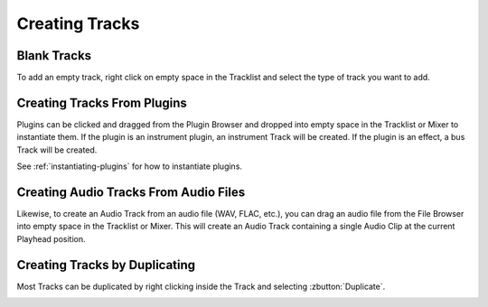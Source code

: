 .. This is part of the Zrythm Manual.
   Copyright (C) 2019 Alexandros Theodotou <alex at zrythm dot org>
   See the file index.rst for copying conditions.

Creating Tracks
===============

Blank Tracks
------------

To add an empty track, right click on empty space in the
Tracklist and select the type of track you want to add.

.. image:: /_static/img/tracklist-context-menu.png
   :align: center

Creating Tracks From Plugins
----------------------------

Plugins can be clicked and dragged from the Plugin Browser
and dropped into empty space in the Tracklist or Mixer to
instantiate them. If the plugin is an instrument plugin,
an instrument Track will be created. If the plugin is
an effect, a bus Track will be created.

See :ref:`instantiating-plugins` for how to instantiate
plugins.

Creating Audio Tracks From Audio Files
--------------------------------------

Likewise, to create an Audio Track from an audio file
(WAV, FLAC, etc.), you can drag an audio file from the
File Browser into empty space in the Tracklist or Mixer.
This will create an Audio Track containing a single
Audio Clip at the current Playhead position.

Creating Tracks by Duplicating
------------------------------

Most Tracks can be duplicated by right clicking
inside the Track and selecting :zbutton:`Duplicate`.

.. image:: /_static/img/track-context-menu-duplicate-track.png
   :align: center
